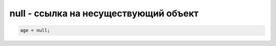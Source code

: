 null - ссылка на несуществующий объект
======================================

.. code-block:: js

    age = null;


.. js:class:: null()